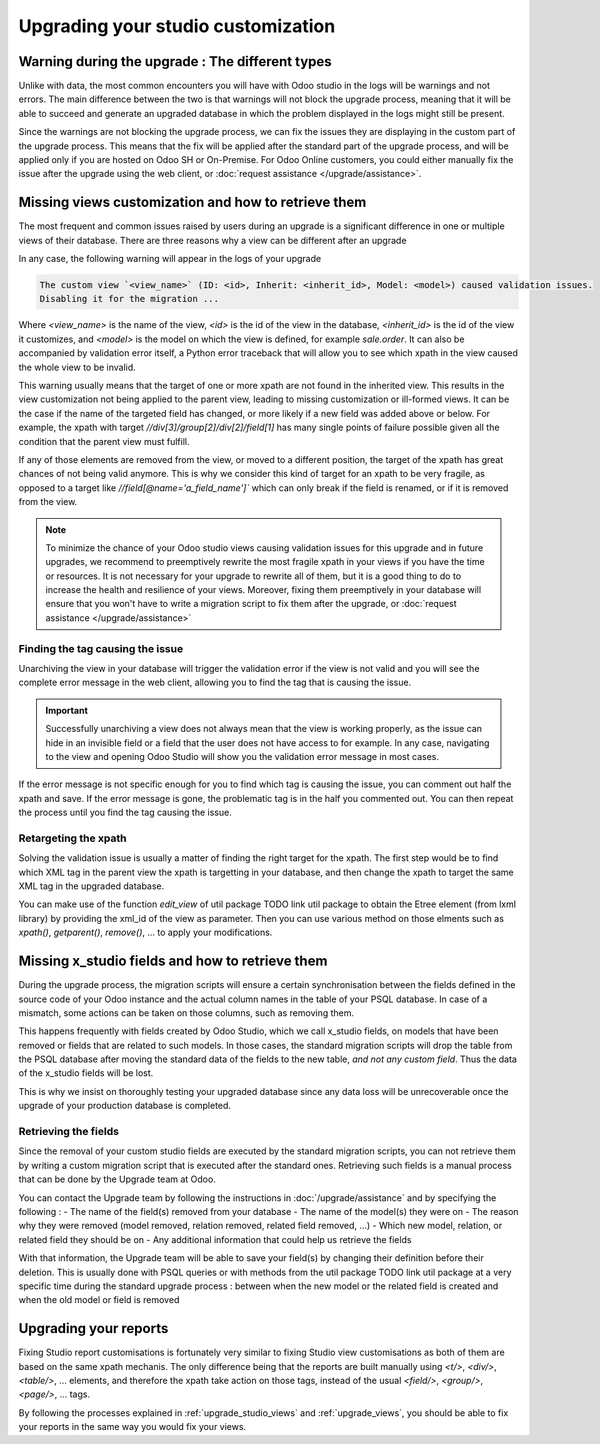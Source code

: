 ===================================
Upgrading your studio customization
===================================

Warning during the upgrade : The different types
------------------------------------------------

Unlike with data, the most common encounters you will have with Odoo studio in the logs will be warnings and not errors. The main difference between the two is that warnings will not block the upgrade process, meaning that it will be able to succeed and generate an upgraded database in which the problem displayed in the logs might still be present. 

Since the warnings are not blocking the upgrade process, we can fix the issues they are displaying in the custom part of the upgrade process. This means that the fix will be applied after the standard part of the upgrade process, and will be applied only if you are hosted on Odoo SH or On-Premise. For Odoo Online customers, you could either manually fix the issue after the upgrade using the web client, or :doc:`request assistance </upgrade/assistance>`.

.. _upgrade_studio_views:

Missing views customization and how to retrieve them
----------------------------------------------------

The most frequent and common issues raised by users during an upgrade is a significant difference in one or multiple views of their database. There are three reasons why a view can be different after an upgrade

.. tabs::

    .. group-tab:: A view you did not modify is different

        The change you notice is due to the change of the standard code of Odoo which is normal when upgrading to a new version.

    .. group-tab:: A view you modified with Odoo Studio is different

        If the source code of a standard view has changed, it may invalidate your custom view due to the nature of Odoo Studio customizations. In this case, you will have to adapt the code of your Odoo Studio view to match the new version view which is explained in :ref:`retargeting_the_xpath`

    .. group-tab:: A view you modified with a custom module is different

        This situation is covered in :ref:`Advanced : Upgrading your view inheritance <upgrade_views>`.

In any case, the following warning will appear in the logs of your upgrade

.. code-block:: 

    The custom view `<view_name>` (ID: <id>, Inherit: <inherit_id>, Model: <model>) caused validation issues.
    Disabling it for the migration ...

Where `<view_name>` is the name of the view, `<id>` is the id of the view in the database, `<inherit_id>` is the id of the view it customizes, and `<model>` is the model on which the view is defined, for example `sale.order`. It can also be accompanied by validation error itself, a Python error traceback that will allow you to see which xpath in the view caused the whole view to be invalid.

.. example::
    .. code-block:: console

        2023-09-04 15:04:33,686 28 INFO database odoo.addons.base.models.ir_ui_view: Element '<xpath expr="//group[field[@name='activity_summary']]">' cannot be located in parent view

        View name: Odoo Studio: crm.lead.tree.opportunity customization
        Error context:
        view: ir.ui.view(1137,)
        xmlid: studio_customization.odoo_studio_crm_lead_378fc723-a146-2f5b-b6a7-a2f7e15922f8
        view.model: crm.lead
        view.parent: ir.ui.view(902,)
        
        2023-09-04 15:04:34,315 28 WARNING db_1146520 odoo.addons.base.maintenance.migrations.base.pre-models-ir_ui_view: The custom view `Odoo Studio: crm.lead.tree.opportunity customization` (ID: 1137, Inherit: 902, Model: crm.lead) caused validation issues.
        Disabling it for the migration ...

This warning usually means that the target of one or more xpath are not found in the inherited view. This results in the view customization not being applied to the parent view, leading to missing customization or ill-formed views. It can be the case if the name of the targeted field has changed, or more likely if a new field was added above or below. For example, the xpath with target `//div[3]/group[2]/div[2]/field[1]` has many single points of failure possible given all the condition that the parent view must fulfill.

If any of those elements are removed from the view, or moved to a different position, the target of the xpath has great chances of not being valid anymore. This is why we consider this kind of target for an xpath to be very fragile, as opposed to a target like `//field[@name='a_field_name']`` which can only break if the field is renamed, or if it is removed from the view.

.. note::
    To minimize the chance of your Odoo studio views causing validation issues for this upgrade and in future upgrades, we recommend to preemptively rewrite the most fragile xpath in your views if you have the time or resources. It is not necessary for your upgrade to rewrite all of them, but it is a good thing to do to increase the health and resilience of your views. Moreover, fixing them preemptively in your database will ensure that you won't have to write a migration script to fix them after the upgrade, or :doc:`request assistance </upgrade/assistance>`

.. seealso::
    :ref:`reference/views`
    :ref:`reference/views/inheritance`

Finding the tag causing the issue
=================================

Unarchiving the view in your database will trigger the validation error if the view is not valid and you will see the complete error message in the web client, allowing you to find the tag that is causing the issue.

.. important::
    Successfully unarchiving a view does not always mean that the view is working properly, as the issue can hide in an invisible field or a field that the user does not have access to for example. In any case, navigating to the view and opening Odoo Studio will show you the validation error message in most cases.

If the error message is not specific enough for you to find which tag is causing the issue, you can comment out half the xpath and save. If the error message is gone, the problematic tag is in the half you commented out. You can then repeat the process until you find the tag causing the issue.

.. _retargeting_the_xpath:

Retargeting the xpath
=====================

Solving the validation issue is usually a matter of finding the right target for the xpath. The first step would be to find which XML tag in the parent view the xpath is targetting in your database, and then change the xpath to target the same XML tag in the upgraded database.

You can make use of the function `edit_view` of util package TODO link util package to obtain the Etree element (from lxml library) by providing the xml_id of the view as parameter. Then you can use various method on those elments such as `xpath()`, `getparent()`, `remove()`, ... to apply your modifications.

.. example::
    .. code-block:: python

        with util.edit_view(cr, "studio_customization.odoo_studio_project__e2f15f1a-2bdb-4003-a36e-ed72391a9fa2") as arch:
            node = arch.xpath("""//xpath[@expr="//group[field[@name='activity_summary']]"]""")[0]
            node.attrib["expr"] = "//field[@name='activity_summary']"

Missing x_studio fields and how to retrieve them
------------------------------------------------

During the upgrade process, the migration scripts will ensure a certain synchronisation between the fields defined in the source code of your Odoo instance and the actual column names in the table of your PSQL database. In case of a mismatch, some actions can be taken on those columns, such as removing them.

This happens frequently with fields created by Odoo Studio, which we call x_studio fields, on models that have been removed or fields that are related to such models. In those cases, the standard migration scripts will drop the table from the PSQL database after moving the standard data of the fields to the new table, *and not any custom field*. Thus the data of the x_studio fields will be lost.

.. example::
    In the upgrade between Odoo 12 and Odoo 13, the model `account.invoice` was merged with `account.move` and was then subsequentely removed. The standard migrations scripts took care of moving the standard data from the PSQL table `account_invoice` to `account_move`, such as the columns `partner_id`, `name`, `amount_residual`, ...  but any custom field created by the user will not be automatically moved. Then, once the migration of the data to `account_move` is completed, the table `account_invoice` is dropped, with all the custom data still in it.

This is why we insist on thoroughly testing your upgraded database since any data loss will be unrecoverable once the upgrade of your production database is completed.

Retrieving the fields
=====================

Since the removal of your custom studio fields are executed by the standard migration scripts, you can not retrieve them by writing a custom migration script that is executed after the standard ones. Retrieving such fields is a manual process that can be done by the Upgrade team at Odoo. 

You can contact the Upgrade team by following the instructions in :doc:`/upgrade/assistance` and by specifying the following : 
- The name of the field(s) removed from your database
- The name of the model(s) they were on
- The reason why they were removed (model removed, relation removed, related field removed, ...)
- Which new model, relation, or related field they should be on
- Any additional information that could help us retrieve the fields

With that information, the Upgrade team will be able to save your field(s) by changing their definition before their deletion. This is usually done with PSQL queries or with methods from the util package TODO link util package at a very specific time during the standard upgrade process : between when the new model or the related field is created and when the old model or field is removed

Upgrading your reports
----------------------

Fixing Studio report customisations is fortunately very similar to fixing Studio view customisations as both of them are based on the same xpath mechanis. The only difference being that the reports are built manually using `<t/>`, `<div/>`, `<table/>`, ... elements, and therefore the xpath take action on those tags, instead of the usual `<field/>`, `<group/>`, `<page/>`, ... tags.

By following the processes explained in :ref:`upgrade_studio_views` and :ref:`upgrade_views`, you should be able to fix your reports in the same way you would fix your views.